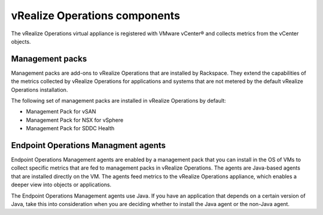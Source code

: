 .. _vrops-components:

vRealize Operations components
------------------------------

The vRealize Operations virtual appliance is registered with VMware vCenter®
and collects metrics from the vCenter objects.

Management packs
~~~~~~~~~~~~~~~~

Management packs are add-ons to vRealize Operations that are installed by
Rackspace. They extend the capabilities of the metrics collected by
vRealize Operations for applications and systems that are not metered by the
default vRealize Operations installation.

The following set of management packs are installed in vRealize Operations
by default:

-  Management Pack for vSAN

-  Management Pack for NSX for vSphere

-  Management Pack for SDDC Health


Endpoint Operations Managment agents
~~~~~~~~~~~~~~~~~~~~~~~~~~~~~~~~~~~~

Endpoint Operations Management agents are enabled by a management pack that
you can install in the OS of VMs to collect specific metrics that are fed
to management packs in vRealize Operations. The agents are Java-based agents
that are installed directly on the VM. The agents feed metrics to the
vRealize Operations appliance, which enables a deeper view into objects or
applications.

The Endpoint Operations Management agents use Java. If you
have an application that depends on a certain version of Java, take this into
consideration when you are deciding whether to install the Java agent or
the non-Java agent.
